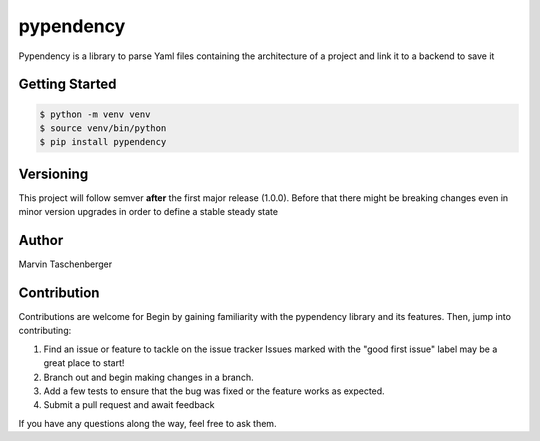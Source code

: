 ===================================================
pypendency
===================================================

.. start-inclusion-marker-do-not-remove
.. image:: https://img.shields.io/static/v1?label=style&message=black&color=black&style=for-the-badge
   :alt: Code Style: BLACK
   :target: https://github.com/psf/black

Pypendency is a library to parse Yaml files containing the architecture of a project and link it to a backend to save it

Getting Started
################

.. code-block::

    $ python -m venv venv
    $ source venv/bin/python
    $ pip install pypendency

Versioning
###############

This project will follow semver **after** the first major release (1.0.0). Before that there might be breaking changes
even in minor version upgrades in order to define a stable steady state

Author
########

Marvin Taschenberger


.. end-inclusion-marker-do-not-remove


Contribution
#############

Contributions are welcome for Begin by gaining familiarity with the pypendency library and its features. Then, jump into contributing:

1. Find an issue or feature to tackle on the issue tracker Issues marked with the "good first issue" label may be a great place to start!
2. Branch out and begin making changes in a branch.
3. Add a few tests to ensure that the bug was fixed or the feature works as expected.
4. Submit a pull request and await feedback

If you have any questions along the way, feel free to ask them.
